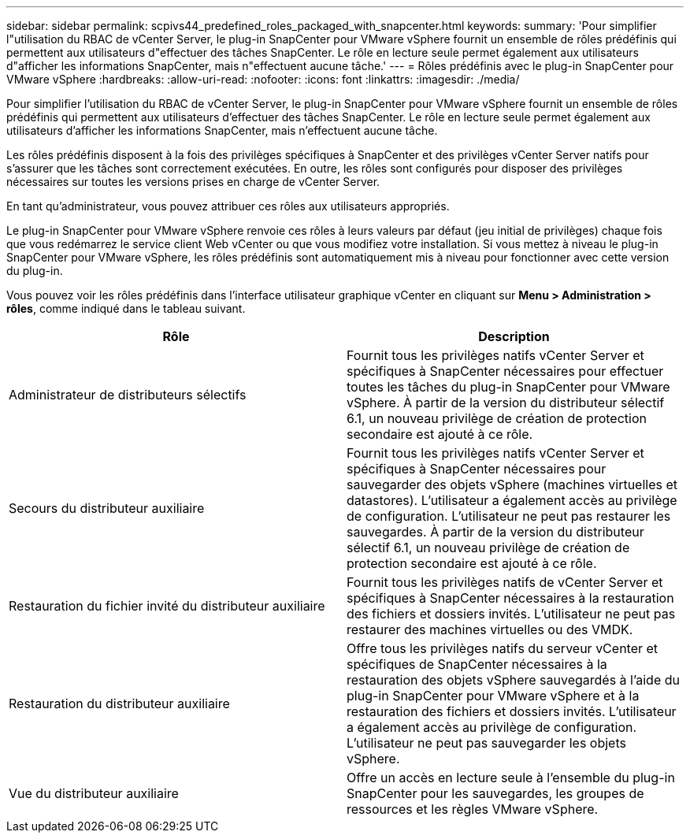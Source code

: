 ---
sidebar: sidebar 
permalink: scpivs44_predefined_roles_packaged_with_snapcenter.html 
keywords:  
summary: 'Pour simplifier l"utilisation du RBAC de vCenter Server, le plug-in SnapCenter pour VMware vSphere fournit un ensemble de rôles prédéfinis qui permettent aux utilisateurs d"effectuer des tâches SnapCenter. Le rôle en lecture seule permet également aux utilisateurs d"afficher les informations SnapCenter, mais n"effectuent aucune tâche.' 
---
= Rôles prédéfinis avec le plug-in SnapCenter pour VMware vSphere
:hardbreaks:
:allow-uri-read: 
:nofooter: 
:icons: font
:linkattrs: 
:imagesdir: ./media/


[role="lead"]
Pour simplifier l'utilisation du RBAC de vCenter Server, le plug-in SnapCenter pour VMware vSphere fournit un ensemble de rôles prédéfinis qui permettent aux utilisateurs d'effectuer des tâches SnapCenter. Le rôle en lecture seule permet également aux utilisateurs d'afficher les informations SnapCenter, mais n'effectuent aucune tâche.

Les rôles prédéfinis disposent à la fois des privilèges spécifiques à SnapCenter et des privilèges vCenter Server natifs pour s'assurer que les tâches sont correctement exécutées. En outre, les rôles sont configurés pour disposer des privilèges nécessaires sur toutes les versions prises en charge de vCenter Server.

En tant qu'administrateur, vous pouvez attribuer ces rôles aux utilisateurs appropriés.

Le plug-in SnapCenter pour VMware vSphere renvoie ces rôles à leurs valeurs par défaut (jeu initial de privilèges) chaque fois que vous redémarrez le service client Web vCenter ou que vous modifiez votre installation. Si vous mettez à niveau le plug-in SnapCenter pour VMware vSphere, les rôles prédéfinis sont automatiquement mis à niveau pour fonctionner avec cette version du plug-in.

Vous pouvez voir les rôles prédéfinis dans l'interface utilisateur graphique vCenter en cliquant sur *Menu > Administration > rôles*, comme indiqué dans le tableau suivant.

|===
| Rôle | Description 


| Administrateur de distributeurs sélectifs | Fournit tous les privilèges natifs vCenter Server et spécifiques à SnapCenter nécessaires pour effectuer toutes les tâches du plug-in SnapCenter pour VMware vSphere. À partir de la version du distributeur sélectif 6.1, un nouveau privilège de création de protection secondaire est ajouté à ce rôle. 


| Secours du distributeur auxiliaire | Fournit tous les privilèges natifs vCenter Server et spécifiques à SnapCenter nécessaires pour sauvegarder des objets vSphere (machines virtuelles et datastores). L'utilisateur a également accès au privilège de configuration. L'utilisateur ne peut pas restaurer les sauvegardes. À partir de la version du distributeur sélectif 6.1, un nouveau privilège de création de protection secondaire est ajouté à ce rôle. 


| Restauration du fichier invité du distributeur auxiliaire | Fournit tous les privilèges natifs de vCenter Server et spécifiques à SnapCenter nécessaires à la restauration des fichiers et dossiers invités. L'utilisateur ne peut pas restaurer des machines virtuelles ou des VMDK. 


| Restauration du distributeur auxiliaire | Offre tous les privilèges natifs du serveur vCenter et spécifiques de SnapCenter nécessaires à la restauration des objets vSphere sauvegardés à l'aide du plug-in SnapCenter pour VMware vSphere et à la restauration des fichiers et dossiers invités. L'utilisateur a également accès au privilège de configuration. L'utilisateur ne peut pas sauvegarder les objets vSphere. 


| Vue du distributeur auxiliaire | Offre un accès en lecture seule à l'ensemble du plug-in SnapCenter pour les sauvegardes, les groupes de ressources et les règles VMware vSphere. 
|===